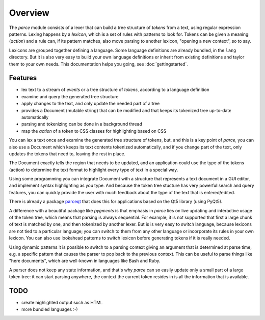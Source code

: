 Overview
========

The `parce` module consists of a lexer that can build a tree structure of
`tokens` from a text, using regular expression patterns. Lexing happens by a
`lexicon`, which is a set of rules with patterns to look for. Tokens can be
given a meaning (`action`) and a rule can, if its pattern matches, also
move parsing to another lexicon, "opening a new context", so to say.

Lexicons are grouped together defining a language. Some language definitions
are already bundled, in the ``lang`` directory. But it is also very easy to
build your own language definitions or inherit from existing definitions and
taylor them to your own needs. This documentation helps you going, see
:doc:`gettingstarted`.

Features
^^^^^^^^

* lex text to a stream of `events` or a tree structure of `tokens`, according
  to a language definition
* examine and query the generated tree structure
* apply changes to the text, and only update the needed part of a tree
* provides a Document (mutable string) that can be modified and that keeps
  its tokenized tree up-to-date automatically
* parsing and tokenizing can be done in a background thread
* map the `action` of a token to CSS classes for highlighting based on CSS

You can lex a text once and examine the generated tree structure of tokens,
but, and this is a key point of `parce`, you can also use a Document which
keeps its text contents tokenized automatically, and if you change part of
the text, only updates the tokens that need to, leaving the rest in place.

The Document exactly tells the region that needs to be updated, and an
application could use the type of the tokens (action) to determine the text
format to highlight every type of text in a special way.

Using some programming you can integrate Document with a structure that
represents a text document in a GUI editor, and implement syntax highlighting
as you type. And because the token tree stucture has very powerful search and
query features, you can quickly provide the user with much feedback about the
type of the text that is entered/edited.

There is already a package `parceqt <https://github.com/wbsoft/parceqt>`__
that does this for applications based on the Qt5 library (using PyQt5).

A difference with a beautiful package like `pygments` is that emphasis in
`parce` lies on live updating and interactive usage of the token tree, which
means that parsing is always sequential. For example, it is not supported that
first a large chunk of text is matched by one, and then tokenized by another
lexer. But is is very easy to switch language, because lexicons are not tied to
a particular language; you can switch to them from any other language or
incorporate its rules in your own lexicon. You can also use lookahead patterns
to switch lexicon before generating tokens if it is really needed.

Using dynamic patterns it is possible to switch to a parsing context giving an
argument that is determined at parse time, e.g. a specific pattern that causes
the parser to pop back to the previous context. This can be useful to parse
things like "here documents", which are well-known in languages like Bash and
Ruby.

A parser does not keep any state information, and that's why `parce` can so
easily update only a small part of a large token tree: it can start parsing
anywhere, the context the current token resides in is all the information that
is available.

TODO
^^^^

* create highlighted output such as HTML
* more bundled languages :-)

